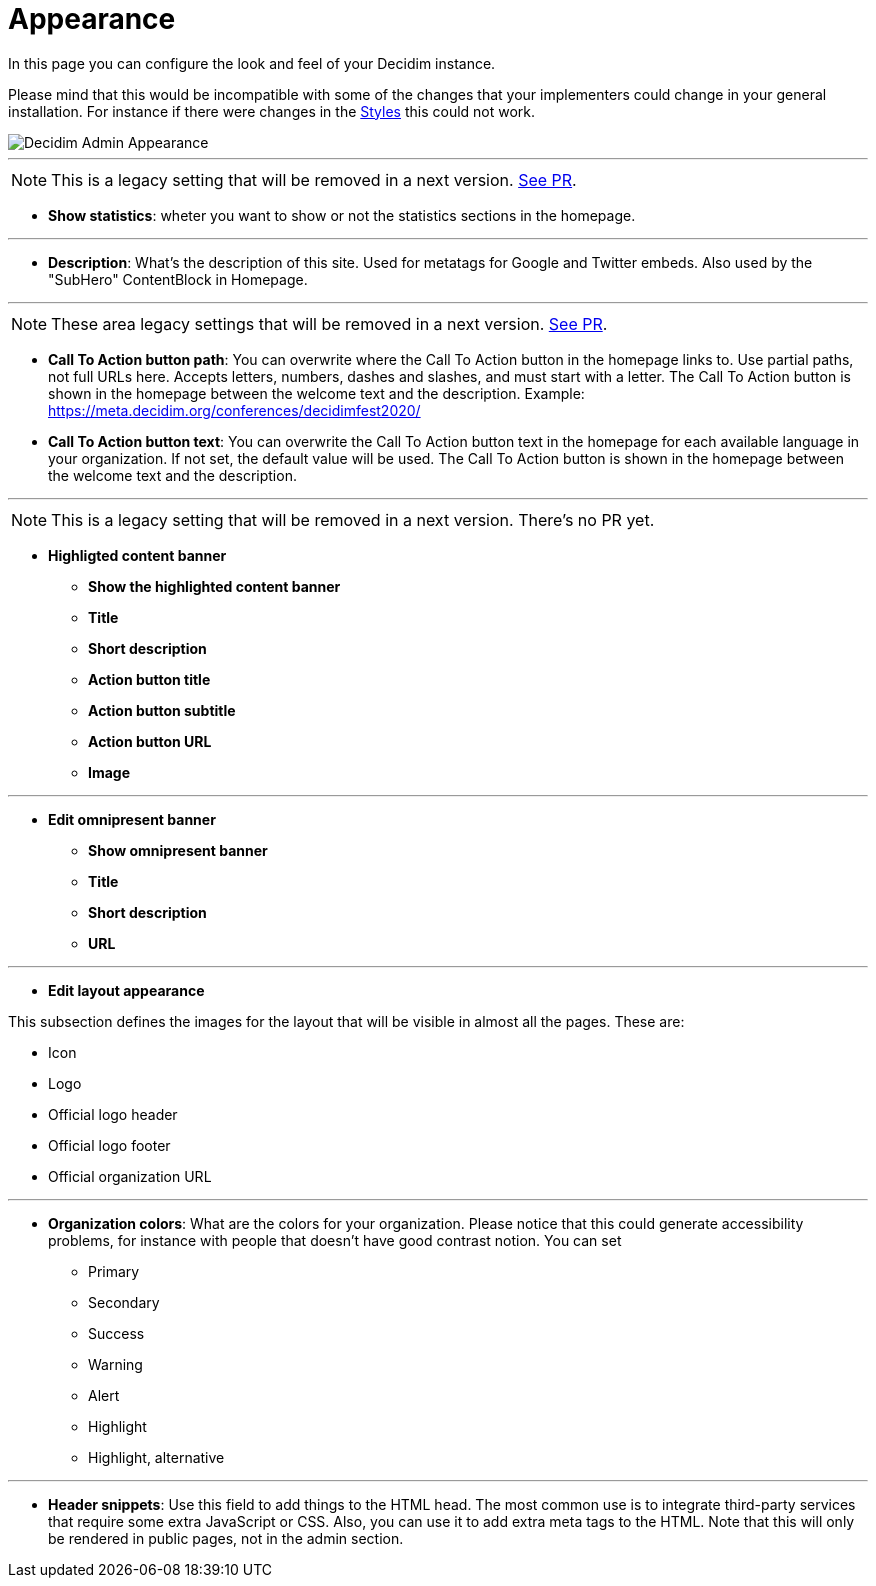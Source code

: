 = Appearance

In this page you can configure the look and feel of your Decidim instance.

Please mind that this would be incompatible with some of the changes that your implementers could change in your general installation. For instance if there were changes in the xref:customize:styles.adoc[Styles] this could not work.

image::admin_appearance.png[Decidim Admin Appearance]

---

NOTE: This is a legacy setting that will be removed in a next version. https://github.com/decidim/decidim/pull/6575[See PR].

* **Show statistics**: wheter you want to show or not the statistics sections in the homepage.

---

* **Description**: What's the description of this site. Used for metatags for Google and Twitter embeds. Also used by the "SubHero" ContentBlock in Homepage.

---

NOTE: These area legacy settings that will be removed in a next version. https://github.com/decidim/decidim/pull/6284[See PR].

* **Call To Action button path**: You can overwrite where the Call To Action button in the homepage links to. Use partial paths, not full URLs here. Accepts letters, numbers, dashes and slashes, and must start with a letter. The Call To Action button is shown in the homepage between the welcome text and the description. Example: https://meta.decidim.org/conferences/decidimfest2020/

* **Call To Action button text**:  You can overwrite the Call To Action button text in the homepage for each available language in your organization. If not set, the default value will be used. The Call To Action button is shown in the homepage between the welcome text and the description.

---


NOTE: This is a legacy setting that will be removed in a next version. There's no PR yet.


* **Highligted content banner**
** *Show the highlighted content banner*
** *Title*
** *Short description*
** *Action button title*
** *Action button subtitle*
** *Action button URL*
** *Image*

---

* *Edit omnipresent banner*
** **Show omnipresent banner**
** **Title**
** **Short description**
** **URL**

---

* **Edit layout appearance**

This subsection defines the images for the layout that will be visible in almost all the pages. These are: 

** Icon 
** Logo
** Official logo header
** Official logo footer 
** Official organization URL 

// TODO: Add examples 

--- 

* **Organization colors**: What are the colors for your organization. Please notice that this could generate accessibility problems, for instance with people that doesn't have good contrast notion. You can set 
** Primary
** Secondary
** Success
** Warning
** Alert
** Highlight
** Highlight, alternative

// TODO: Add examples 

--- 

* **Header snippets**: Use this field to add things to the HTML head. The most common use is to integrate third-party services that require some extra JavaScript or CSS. Also, you can use it to add extra meta tags to the HTML. Note that this will only be rendered in public pages, not in the admin section.

// TODO: reference to HTML snippet setting
